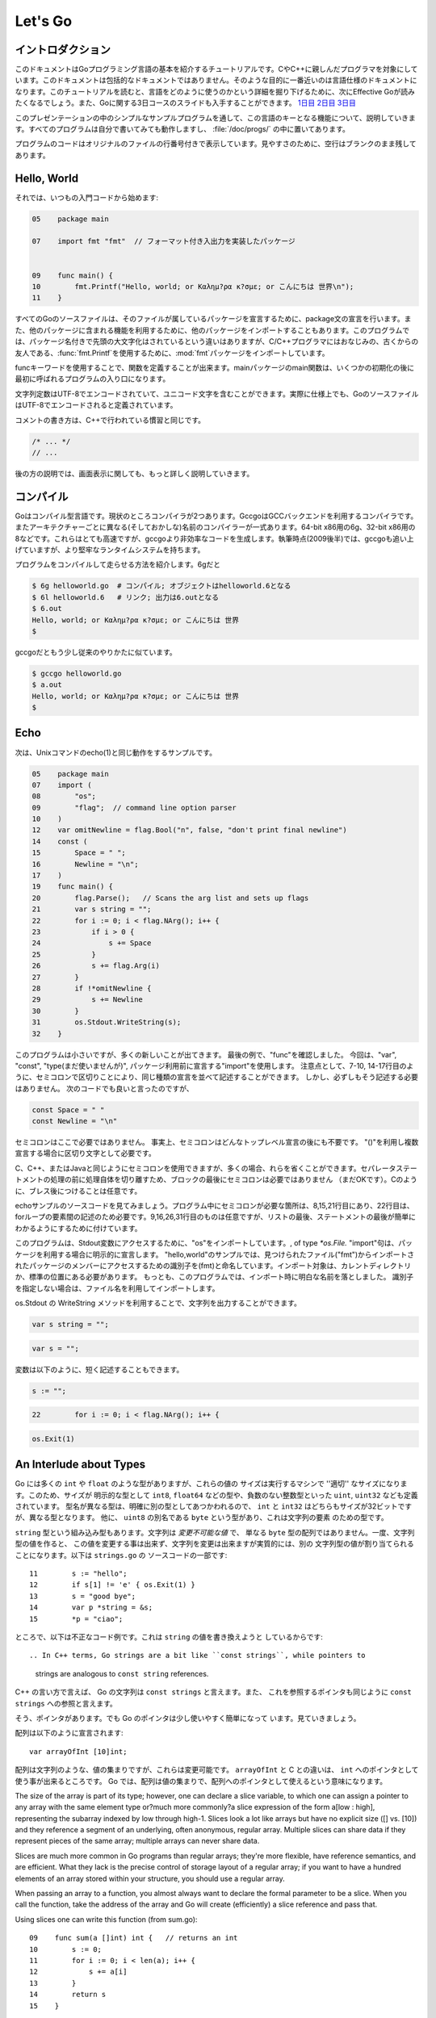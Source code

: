.. _go_tutorial:

========
Let's Go
========

.. Introduction

イントロダクション
===============

.. This document is a tutorial introduction to the basics of the Go programming language, intended for programmers familiar with C or C++. It is not a comprehensive guide to the language; at the moment the document closest to that is the language specification. After you've read this tutorial, you might want to look at Effective Go, which digs deeper into how the language is used. Also, slides from a 3-day course about Go are available: Day 1, Day 2, Day 3.

このドキュメントはGoプログラミング言語の基本を紹介するチュートリアルです。CやC++に親しんだプログラマを対象にしています。このドキュメントは包括的なドキュメントではありません。そのような目的に一番近いのは言語仕様のドキュメントになります。このチュートリアルを読むと、言語をどのように使うのかという詳細を掘り下げるために、次にEffective Goが読みたくなるでしょう。また、Goに関する3日コースのスライドも入手することができます。 `1日目 <http://golang.org/doc/GoCourseDay1.pdf>`_ `2日目 <http://golang.org/doc/GoCourseDay2.pdf>`_ `3日目 <http://golang.org/doc/GoCourseDay3.pdf>`_

.. The presentation here proceeds through a series of modest programs to illustrate key features of the language. All the programs work (at time of writing) and are checked into the repository in the directory /doc/progs/.

このプレゼンテーションの中のシンプルなサンプルプログラムを通して、この言語のキーとなる機能について、説明していきます。すべてのプログラムは自分で書いてみても動作しますし、 :file:`/doc/progs/` の中に置いてあります。

.. Program snippets are annotated with the line number in the original file; for cleanliness, blank lines remain blank.

プログラムのコードはオリジナルのファイルの行番号付きで表示しています。見やすさのために、空行はブランクのまま残してあります。

Hello, World
============

.. Let's start in the usual way:

それでは、いつもの入門コードから始めます:

.. code-block:: cpp

  05    package main

  07    import fmt "fmt"  // フォーマット付き入出力を実装したパッケージ
  
  
  09    func main() {
  10        fmt.Printf("Hello, world; or Καλημ?ρα κ?σμε; or こんにちは 世界\n");
  11    }

.. 07    import fmt "fmt"  // Package implementing formatted I/O.

.. Every Go source file declares, using a package statement, which package it's part of. It may also import other packages to use their facilities. This program imports the package fmt to gain access to our old, now capitalized and package-qualified, friend, fmt.Printf.

すべてのGoのソースファイルは、そのファイルが属しているパッケージを宣言するために、package文の宣言を行います。また、他のパッケージに含まれる機能を利用するために、他のパッケージをインポートすることもあります。このプログラムでは、パッケージ名付きで先頭の大文字化はされているという違いはありますが、C/C++プログラマにはおなじみの、古くからの友人である、\ :func:`fmt.Printf`\ を使用するために、\ :mod:`fmt`\ パッケージをインポートしています。

.. Functions are introduced with the func keyword. The main package's main function is where the program starts running (after any initialization).

funcキーワードを使用することで、関数を定義することが出来ます。mainパッケージのmain関数は、いくつかの初期化の後に最初に呼ばれるプログラムの入り口になります。

.. String constants can contain Unicode characters, encoded in UTF-8. (In fact, Go source files are defined to be encoded in UTF-8.)

文字列定数はUTF-8でエンコードされていて、ユニコード文字を含むことができます。実際に仕様上でも、GoのソースファイルはUTF-8でエンコードされると定義されています。

.. The comment convention is the same as in C++::

コメントの書き方は、C++で行われている慣習と同じです。

.. code-block:: cpp

    /* ... */
    // ...

.. Later we'll have much more to say about printing.

後の方の説明では、画面表示に関しても、もっと詳しく説明していきます。

.. Compiling
   =========

コンパイル
========

.. Go is a compiled language. At the moment there are two compilers. Gccgo is a Go compiler that uses the GCC back end. There is also a suite of compilers with different (and odd) names for each architecture: 6g for the 64-bit x86, 8g for the 32-bit x86, and more. These compilers run significantly faster but generate less efficient code than gccgo. At the time of writing (late 2009), they also have a more robust run-time system although gccgo is catching up.

Goはコンパイル型言語です。現状のところコンパイラが2つあります。GccgoはGCCバックエンドを利用するコンパイラです。またアーキテクチャーごとに異なる(そしておかしな)名前のコンパイラーが一式あります。64-bit x86用の6g、32-bit x86用の8などです。これらはとても高速ですが、gccgoより非効率なコードを生成します。執筆時点(2009後半)では、gccgoも追い上げていますが、より堅牢なランタイムシステムを持ちます。

.. Here's how to compile and run our program. With 6g, say:

プログラムをコンパイルして走らせる方法を紹介します。6gだと

.. code-block:: bash

    $ 6g helloworld.go  # コンパイル; オブジェクトはhelloworld.6となる
    $ 6l helloworld.6   # リンク; 出力は6.outとなる
    $ 6.out
    Hello, world; or Καλημ?ρα κ?σμε; or こんにちは 世界
    $

..  $ 6g helloworld.go  # compile; object goes into helloworld.6
    $ 6l helloworld.6   # link; output goes into 6.out

.. With gccgo it looks a little more traditional:

gccgoだともう少し従来のやりかたに似ています。

.. code-block:: bash

    $ gccgo helloworld.go
    $ a.out
    Hello, world; or Καλημ?ρα κ?σμε; or こんにちは 世界
    $

Echo
====

.. Next up, here's a version of the Unix utility echo(1)::
次は、Unixコマンドのecho(1)と同じ動作をするサンプルです。

.. code-block:: cpp

   05    package main
   07    import (
   08        "os";
   09        "flag";  // command line option parser
   10    )
   12    var omitNewline = flag.Bool("n", false, "don't print final newline")
   14    const (
   15        Space = " ";
   16        Newline = "\n";
   17    )
   19    func main() {
   20        flag.Parse();   // Scans the arg list and sets up flags
   21        var s string = "";
   22        for i := 0; i < flag.NArg(); i++ {
   23            if i > 0 {
   24                s += Space
   25            }
   26            s += flag.Arg(i)
   27        }
   28        if !*omitNewline {
   29            s += Newline
   30        }
   31        os.Stdout.WriteString(s);
   32    }


.. This program is small but it's doing a number of new things. In the last example, we saw func introduce a function. The keywords var, const, and type (not used yet) also introduce declarations, as does import. Notice that we can group declarations of the same sort into parenthesized, semicolon-separated lists if we want, as on lines 7-10 and 14-17. But it's not necessary to do so; we could have said::

このプログラムは小さいですが、多くの新しいことが出てきます。 最後の例で、"func"を確認しました。 今回は、"var", "const", "type(まだ使いませんが)", パッケージ利用前に宣言する"import"を使用します。 注意点として、7-10, 14-17行目のように、セミコロンで区切りことにより、同じ種類の宣言を並べて記述することができます。 しかし、必ずしもそう記述する必要はありません。 次のコードでも良いと言ったのですが、

.. code-block:: cpp

   const Space = " "
   const Newline = "\n"

.. Semicolons aren't needed here; in fact, semicolons are unnecessary after any top-level declaration, although they are needed as separators within a parenthesized list of declarations.

セミコロンはここで必要ではありません。 事実上、セミコロンはどんなトップレベル宣言の後にも不要です。 "()"を利用し複数宣言する場合に区切り文字として必要です。

.. You can use semicolons just the way you would in C, C++, or Java, but if you prefer you can also leave them out in many cases. They separate statements rather than terminate them, so they aren't needed (but are still OK) at the end of the last statement in a block. They're also optional after braces, as in C.

C、C++、またはJavaと同じようにセミコロンを使用できますが、多くの場合、れらを省くことができます。セパレータステートメントの処理の前に処理自体を切り離すため、ブロックの最後にセミコロンは必要ではありません （まだOKです）。Cのように、ブレス後につけることは任意です。

.. Have a look at the source to echo. The only necessary semicolons in that program are on lines 8, 15, and 21 and of course between the elements of the for loop on line 22. The ones on line 9, 16, 26, and 31 are optional but are there because a semicolon on the end of a list of statements makes it easier to edit the list later. 

echoサンプルのソースコードを見てみましょう。プログラム中にセミコロンが必要な箇所は、8,15,21行目にあり、22行目は、forループの要素間の記述のため必要です。9,16,26,31行目のものは任意ですが、リストの最後、ステートメントの最後が簡単にわかるようにするために付けています。


.. This program imports the "os" package to access its Stdout variable, of type `*os.File.`  The import statement is actually a declaration:  in its general form, as used in our ``hello world'' program, it names the identifier (fmt) that will be used to access members of the package imported from the file ("fmt"), found in the current directory or in a standard location. 
.. In this program, though, we've dropped the explicit name from the imports; 
.. by default, packages are imported using the name defined by the imported package, 
.. which by convention is of course the file name itself. 
.. Our ``hello world'' program could have said just import "fmt".

このプログラムは、Stdout変数にアクセスするために、"os"をインポートしています。, of type `*os.File.` "import"句は、パッケージを利用する場合に明示的に宣言します。 
"hello,world"のサンプルでは、見つけられたファイル("fmt")からインポートされたパッケージのメンバーにアクセスするための識別子を(fmt)と命名しています。インポート対象は、カレントディレクトリか、標準の位置にある必要があります。
もっとも、このプログラムでは、インポート時に明白な名前を落としました。
識別子を指定しない場合は、ファイル名を利用してインポートします。

.. You can specify your own import names if you want but it's only necessary if you need to resolve a naming conflict.

.. Given os.Stdout we can use its WriteString method to print the string.

os.Stdout の WriteString メソッドを利用することで、文字列を出力することができます。

.. Having imported the flag package, line 12 creates a global variable to hold the value of echo's -n flag. The variable omitNewline has type *bool, pointer to bool.

.. In main.main, we parse the arguments (line 20) and then create a local string variable we will use to build the output.

.. The declaration statement has the form::

.. code-block:: cpp

   var s string = "";

.. This is the var keyword, followed by the name of the variable, followed by its type, followed by an equals sign and an initial value for the variable.

.. Go tries to be terse, and this declaration could be shortened. Since the string constant is of type string, we don't have to tell the compiler that. We could write::

.. code-block:: cpp

   var s = "";

.. or we could go even shorter and write the idiom::

変数は以下のように、短く記述することもできます。

.. code-block:: cpp

   s := "";

.. The := operator is used a lot in Go to represent an initializing declaration. There's one in the for clause on the next line::

.. code-block:: cpp

   22        for i := 0; i < flag.NArg(); i++ {

.. The flag package has parsed the arguments and left the non-flag arguments in a list that can be iterated over in the obvious way.

.. The Go for statement differs from that of C in a number of ways. First, it's the only looping construct; there is no while or do. Second, there are no parentheses on the clause, but the braces on the body are mandatory. The same applies to the if and switch statements. Later examples will show some other ways for can be written.

.. The body of the loop builds up the string s by appending (using +=) the flags and separating spaces. After the loop, if the -n flag is not set, the program appends a newline. Finally, it writes the result.

.. Notice that main.main is a niladic function with no return type. It's defined that way. Falling off the end of main.main means ''success''; if you want to signal an erroneous return, call::

.. code-block:: cpp

   os.Exit(1)

.. The os package contains other essentials for getting started; for instance, os.Args is a slice used by the flag package to access the command-line arguments.



An Interlude about Types
========================

..
   Go has some familiar types such as ``int`` and ``float``, which represent
   values of the ''appropriate'' size for the machine. It also defines
   explicitly-sized types such as ``int8``, ``float64``, and so on, plus
   unsigned integer types such as ``uint``, ``uint32``, etc. These are distinct
   types; even if ``int`` and ``int32`` are both 32 bits in size, they are not
   the same type. There is also a ``byte`` synonym for ``uint8``, which is the
   element type for strings.

Go には多くの ``int`` や ``float`` のような型がありますが、これらの値の
サイズは実行するマシンで ''適切'' なサイズになります。このため、サイズが
明示的な型として ``int8``, ``float64`` などの型や、負数のない整数型といった
``uint``, ``uint32`` なども定義されています。
型名が異なる型は、明確に別の型としてあつかわれるので、 ``int`` と ``int32``
はどちらもサイズが32ビットですが、異なる型となります。
他に、 ``uint8`` の別名である ``byte`` という型があり、これは文字列の要素
のための型です。

..
   Speaking of ``string``, that's a built-in type as well. Strings are
   *immutable values* -- they are not just arrays of ``byte`` values. Once
   you've built a string *value*, you can't change it, although of course you
   can change a string *variable* simply by reassigning it. This snippet from
   ``strings.go`` is legal code::
 
``string`` 型という組み込み型もあります。文字列は *変更不可能な値* で、
単なる ``byte`` 型の配列ではありません。一度、文字列型の値を作ると、
この値を変更する事は出来ず、文字列を変更は出来ますが実質的には、別の
文字列型の値が割り当てられることになります。以下は ``strings.go`` の
ソースコードの一部です::

  11        s := "hello";
  12        if s[1] != 'e' { os.Exit(1) }
  13        s = "good bye";
  14        var p *string = &s;
  15        *p = "ciao";

..
   However the following statements are illegal because they would modify a
   ``string`` value::

ところで、以下は不正なコード例です。これは ``string`` の値を書き換えようと
しているからです::

.. In C++ terms, Go strings are a bit like ``const strings``, while pointers to
   strings are analogous to ``const string`` references.

C++ の言い方で言えば、 Go の文字列は ``const strings`` と言えます。また、
これを参照するポインタも同じように ``const strings`` への参照と言えます。

..
   Yes, there are pointers. However, Go simplifies their use a little; read on.

そう、ポインタがあります。でも Go のポインタは少し使いやすく簡単になって
います。見ていきましょう。

..
   Arrays are declared like this::

配列は以下のように宣言されます::

    var arrayOfInt [10]int;

..
   Arrays, like strings, are values, but they are mutable. This differs from C,
   in which ``arrayOfInt`` would be usable as a pointer to ``int``. In Go,
   since arrays are values, it's meaningful (and useful) to talk about
   pointers to arrays.

配列は文字列のような、値の集まりですが、これらは変更可能です。 ``arrayOfInt``
と C との違いは、 ``int`` へのポインタとして使う事が出来るところです。
Go では、配列は値の集まりで、配列へのポインタとして使えるという意味になります。

The size of the array is part of its type; however, one can declare a slice variable, to which one can assign a pointer to any array with the same element type or?much more commonly?a slice expression of the form a[low : high], representing the subarray indexed by low through high-1. Slices look a lot like arrays but have no explicit size ([] vs. [10]) and they reference a segment of an underlying, often anonymous, regular array. Multiple slices can share data if they represent pieces of the same array; multiple arrays can never share data.

Slices are much more common in Go programs than regular arrays; they're more flexible, have reference semantics, and are efficient. What they lack is the precise control of storage layout of a regular array; if you want to have a hundred elements of an array stored within your structure, you should use a regular array.

When passing an array to a function, you almost always want to declare the formal parameter to be a slice. When you call the function, take the address of the array and Go will create (efficiently) a slice reference and pass that.

Using slices one can write this function (from sum.go)::

 
  09    func sum(a []int) int {   // returns an int
  10        s := 0;
  11        for i := 0; i < len(a); i++ {
  12            s += a[i]
  13        }
  14        return s
  15    }

and invoke it like this::

 
   19        s := sum(&[3]int{1,2,3});  // a slice of the array is passed to sum

Note how the return type (int) is defined for sum() by stating it after the parameter list. The expression [3]int{1,2,3}?a type followed by a brace-bounded expression?is a constructor for a value, in this case an array of 3 ints. Putting an & in front gives us the address of a unique instance of the value. We pass the pointer to sum() by (implicitly) promoting it to a slice.

If you are creating a regular array but want the compiler to count the elements for you, use ... as the array size:

    s := sum(&[...]int{1,2,3});

In practice, though, unless you're meticulous about storage layout within a data structure, a slice itself?using empty brackets and no &?is all you need:

    s := sum([]int{1,2,3});
There are also maps, which you can initialize like this:

    m := map[string]int{"one":1 , "two":2}
The built-in function len(), which returns number of elements, makes its first appearance in sum. It works on strings, arrays, slices, maps, and channels.

.. An Interlude about Allocation[Top]

An Interlude about Allocation
=============================
.. Most types in Go are values. If you have an int or a struct or an array, assignment copies the contents of the object. To allocate a new variable, use new(), which returns a pointer to the allocated storage.

Goのほとんどの型は値です。int型やstruct型やarray型は代入時にオブジェクトの内容をコピーします。新しい変数を割り当てるためにはnew()を使います。new()は割り当てられたストレージのポインタを返します。

.. code-block:: cpp

    type T struct { a, b int }
    var t *T = new(T);

.. or the more idiomatic

またはより慣用的には次のようになります。

.. code-block:: cpp

    t := new(T);

.. Some types?maps, slices, and channels (see below)?have reference semantics. If you're holding a slice or a map and you modify its contents, other variables referencing the same underlying data will see the modification. For these three types you want to use the built-in function make():

mapやsliceやchannelsのような型は参照セマンティックです。sliceやmapが参照している内容を変更するとこれらを参照している他の変数からも同じように内容の変更が反映されます。これらの型には

.. code-block:: cpp

    m := make(map[string]int);

.. This statement initializes a new map ready to store entries. If you just declare the map, as in

この文では新しいmap型を初期化しています。mapを宣言するためには次のようにします。

.. code-block:: cpp

    var m map[string]int;

.. it creates a nil reference that cannot hold anything. To use the map, you must first initialize the reference using make() or by assignment from an existing map.

ここではなにも保持していないnil参照を生成しています。map型を使うためにはじめにmake()を使って参照を初期化するか既存のmapをassignする必要があります。

.. Note that new(T) returns type *T while make(T) returns type T. If you (mistakenly) allocate a reference object with new(), you receive a pointer to a nil reference, equivalent to declaring an uninitialized variable and taking its address.

make(T)はTの型を返すのに対してnew(T)はTのポインタ型を返すことに気をつけてください。(間違えて)new()で参照オブジェクトを割り当ててしまうと、nilリファレンスへのポインタが返されてしまいます。これは未初期化の変数を宣言してそのアドレスを獲得することに相当します。

.. An Interlude about Constants[Top]

定数
==========
..
  Although integers come in lots of sizes in Go, integer constants do not.
  There are no constants like 0LL or 0x0UL. Instead, integer constants are
  evaluated as large-precision values that can overflow only when they are
  assigned to an integer variable with too little precision to represent the value.

Goでは多くの整数型サイズの変数がありますが、整数型定数はありません。
:data:`0LL` や :data:`0x0UL` のような定数はありません。
その代わり、単精度変数に割り当てようとして桁溢れした場合には
整数型定数は多精度変数として評価されます。

.. code-block:: python

    const hardEight = (1 << 100) >> 97  // これは正しい

..
  There are nuances that deserve redirection to the legalese of the language specification
  but here are some illustrative examples:
言語仕様には変換に関する記述がありますが、ここではいくつか実例を示します::

    var a uint64 = 0  // uint64型 値0の変数
    a := uint64(0)    // "conversion"に相当する使い方です
    i := 0x1234       // iのデフォルト型はintとなります
    var j int = 1e6   // 正しい - 整数型では1000000に置き換えられます
    x := 1.5          // 浮動小数点型
    i3div2 := 3/2     // 整数型の除算 - 結果は1となります
    f3div2 := 3./2.   // 浮動小数点型の除算 - 結果は1.5となります

..
    var a uint64 = 0  // a has type uint64, value 0
    a := uint64(0)    // equivalent; uses a "conversion"
    i := 0x1234       // i gets default type: int
    var j int = 1e6   // legal - 1000000 is representable in an int
    x := 1.5          // a float
    i3div2 := 3/2     // integer division - result is 1
    f3div2 := 3./2.   // floating point division - result is 1.5

..
    Conversions only work for simple cases such as converting ints of
    one sign or size to another, and between ints and floats, plus
    a few other simple cases. There are no automatic numeric conversions of
    any kind in Go, other than that of making constants have concrete size
    and type when assigned to a variable.
型変換は、別のシンボルや他のサイズとの変換のような簡単なケースや、整数型と浮動小数点型の変換、
そしてその他のいくつかの簡単なケースでのみ動作します。
Goでは具体的なサイズと型を割り当てられていない変数はどんな型でも自動で変換はされません。

.. An I/O Package[Top]

I/O Package
=================

.. Next we'll look at a simple package for doing file I/O with the usual sort of open/close/read/write interface. Here's the start of file.go:

次に、ファイルのオープン、クローズ、読み込み、書き込みを行うインターフェイスを含んだシンプルなパッケージを見てみましょう。以下は\ ``file.go``\ の書き出しの部分です。

.. code-block:

   05    package file

   07    import (
   08        "os";
   09        "syscall";
   10    )

   12    type File struct {
.. 13        fd      int;    // file descriptor number
   13        fd      int;    // ファイルディスクリプタ番号
.. 14        name    string; // file name at Open time
   14        name    string; // ファイルを開く時の名前
   15    }

.. The first few lines declare the name of the package?file?and then import two packages. The os package hides the differences between various operating systems to give a consistent view of files and so on; here we're going to use its error handling utilities and reproduce the rudiments of its file I/O.

最初の数行でパッケージ名-ファイル名を宣言してから、2つのパッケージをインポートしています。\ ``os`` \パッケージは様々なオペレーティングシステム間の違いを吸収して、ファイルなどを一貫して利用できる様にします。ここで、エラー制御ユーティリティを使用し、ファイルI/Oの基本を再生します。

.. The other item is the low-level, external syscall package, which provides a primitive interface to the underlying operating system's calls.

もう一方のパッケージは、基本的なオペレーティングシステムの呼び出しに原始的なインターフェイスを提供する、低レベルな外部\ ``syscall``\ パッケージです。

.. Next is a type definition: the type keyword introduces a type declaration, in this case a data structure called File. To make things a little more interesting, our File includes the name of the file that the file descriptor refers to.

次は、型の定義です。\ ``File``\ というデータ構造を定義している様に、\ ``type``\ キーワードは型の宣言をする時に使用します。

Because File starts with a capital letter, the type is available outside the package, that is, by users of the package. In Go the rule about visibility of information is simple: if a name (of a top-level type, function, method, constant or variable, or of a structure field or method) is capitalized, users of the package may see it. Otherwise, the name and hence the thing being named is visible only inside the package in which it is declared. This is more than a convention; the rule is enforced by the compiler. In Go, the term for publicly visible names is ''exported''.

In the case of File, all its fields are lower case and so invisible to users, but we will soon give it some exported, upper-case methods.

First, though, here is a factory to create a File:

 
17    func newFile(fd int, name string) *File {
18        if fd < 0 {
19            return nil
20        }
21        return &File{fd, name}
22    }
This returns a pointer to a new File structure with the file descriptor and name filled in. This code uses Go's notion of a ''composite literal'', analogous to the ones used to build maps and arrays, to construct a new heap-allocated object. We could write

    n := new(File);
    n.fd = fd;
    n.name = name;
    return n
but for simple structures like File it's easier to return the address of a nonce composite literal, as is done here on line 21.

We can use the factory to construct some familiar, exported variables of type *File:

 
24    var (
25        Stdin  = newFile(0, "/dev/stdin");
26        Stdout = newFile(1, "/dev/stdout");
27        Stderr = newFile(2, "/dev/stderr");
28    )
The newFile function was not exported because it's internal. The proper, exported factory to use is Open:

 
30    func Open(name string, mode int, perm int) (file *File, err os.Error) {
31        r, e := syscall.Open(name, mode, perm);
32        if e != 0 {
33            err = os.Errno(e);
34        }
35        return newFile(r, name), err
36    }
There are a number of new things in these few lines. First, Open returns multiple values, an File and an error (more about errors in a moment). We declare the multi-value return as a parenthesized list of declarations; syntactically they look just like a second parameter list. The function syscall.Open also has a multi-value return, which we can grab with the multi-variable declaration on line 31; it declares r and e to hold the two values, both of type int (although you'd have to look at the syscall package to see that). Finally, line 35 returns two values: a pointer to the new File and the error. If syscall.Open fails, the file descriptor r will be negative and NewFile will return nil.

About those errors: The os library includes a general notion of an error. It's a good idea to use its facility in your own interfaces, as we do here, for consistent error handling throughout Go code. In Open we use a conversion to translate Unix's integer errno value into the integer type os.Errno, which implements os.Error.

Now that we can build Files, we can write methods for them. To declare a method of a type, we define a function to have an explicit receiver of that type, placed in parentheses before the function name. Here are some methods for *File, each of which declares a receiver variable file.

 
38    func (file *File) Close() os.Error {
39        if file == nil {
40            return os.EINVAL
41        }
42        e := syscall.Close(file.fd);
43        file.fd = -1;  // so it can't be closed again
44        if e != 0 {
45            return os.Errno(e);
46        }
47        return nil
48    }

50    func (file *File) Read(b []byte) (ret int, err os.Error) {
51        if file == nil {
52            return -1, os.EINVAL
53        }
54        r, e := syscall.Read(file.fd, b);
55        if e != 0 {
56            err = os.Errno(e);
57        }
58        return int(r), err
59    }


61    func (file *File) Write(b []byte) (ret int, err os.Error) {
62        if file == nil {
63            return -1, os.EINVAL
64        }
65        r, e := syscall.Write(file.fd, b);
66        if e != 0 {
67            err = os.Errno(e);
68        }
69        return int(r), err
70    }


72    func (file *File) String() string {
73        return file.name
74    }

There is no implicit this and the receiver variable must be used to access members of the structure. Methods are not declared within the struct declaration itself. The struct declaration defines only data members. In fact, methods can be created for almost any type you name, such as an integer or array, not just for structs. We'll see an example with arrays later.

The String method is so called because of a printing convention we'll describe later.

The methods use the public variable os.EINVAL to return the (os.Error version of the) Unix error code EINVAL. The os library defines a standard set of such error values.

We can now use our new package:

 
05    package main

07    import (
08        "./file";
09        "fmt";
10        "os";
11    )


13    func main() {
14        hello := []byte{'h', 'e', 'l', 'l', 'o', ',', ' ', 'w', 'o', 'r', 'l', 'd', '\n'};
15        file.Stdout.Write(hello);
16        file, err := file.Open("/does/not/exist",  0,  0);
17        if file == nil {
18            fmt.Printf("can't open file; err=%s\n",  err.String());
19            os.Exit(1);
20        }
21    }

The ''./'' in the import of ''./file'' tells the compiler to use our own package rather than something from the directory of installed packages.

Finally we can run the program:

    % helloworld3
    hello, world
    can't open file; err=No such file or directory
    %
Rotting cats[Top]
Building on the file package, here's a simple version of the Unix utility cat(1), progs/cat.go:

 
05    package main

07    import (
08        "./file";
09        "flag";
10        "fmt";
11        "os";
12    )


14    func cat(f *file.File) {
15        const NBUF = 512;
16        var buf [NBUF]byte;
17        for {
18            switch nr, er := f.Read(&buf); true {
19            case nr < 0:
20                fmt.Fprintf(os.Stderr, "cat: error reading from %s: %s\n", f.String(), er.String());
21                os.Exit(1);
22            case nr == 0:  // EOF
23                return;
24            case nr > 0:
25                if nw, ew := file.Stdout.Write(buf[0:nr]); nw != nr {
26                    fmt.Fprintf(os.Stderr, "cat: error writing from %s: %s\n", f.String(), ew.String());
27                }
28            }
29        }
30    }


32    func main() {
33        flag.Parse();   // Scans the arg list and sets up flags
34        if flag.NArg() == 0 {
35            cat(file.Stdin);
36        }
37        for i := 0; i < flag.NArg(); i++ {
38            f, err := file.Open(flag.Arg(i), 0, 0);
39            if f == nil {
40                fmt.Fprintf(os.Stderr, "cat: can't open %s: error %s\n", flag.Arg(i), err);
41                os.Exit(1);
42            }
43            cat(f);
44            f.Close();
45        }
46    }

By now this should be easy to follow, but the switch statement introduces some new features. Like a for loop, an if or switch can include an initialization statement. The switch on line 18 uses one to create variables nr and er to hold the return values from f.Read(). (The if on line 25 has the same idea.) The switch statement is general: it evaluates the cases from top to bottom looking for the first case that matches the value; the case expressions don't need to be constants or even integers, as long as they all have the same type.

Since the switch value is just true, we could leave it off?as is also the situation in a for statement, a missing value means true. In fact, such a switch is a form of if-else chain. While we're here, it should be mentioned that in switch statements each case has an implicit break.

Line 25 calls Write() by slicing the incoming buffer, which is itself a slice. Slices provide the standard Go way to handle I/O buffers.

Now let's make a variant of cat that optionally does rot13 on its input. It's easy to do by just processing the bytes, but instead we will exploit Go's notion of an interface.

The cat() subroutine uses only two methods of f: Read() and String(), so let's start by defining an interface that has exactly those two methods. Here is code from progs/cat_rot13.go:

 
26    type reader interface {
27        Read(b []byte) (ret int, err os.Error);
28        String() string;
29    }
Any type that has the two methods of reader?regardless of whatever other methods the type may also have?is said to implement the interface. Since file.File implements these methods, it implements the reader interface. We could tweak the cat subroutine to accept a reader instead of a *file.File and it would work just fine, but let's embellish a little first by writing a second type that implements reader, one that wraps an existing reader and does rot13 on the data. To do this, we just define the type and implement the methods and with no other bookkeeping, we have a second implementation of the reader interface.

 
31    type rotate13 struct {
32        source    reader;
33    }

35    func newRotate13(source reader) *rotate13 {
36        return &rotate13{source}
37    }


39    func (r13 *rotate13) Read(b []byte) (ret int, err os.Error) {
40        r, e := r13.source.Read(b);
41        for i := 0; i < r; i++ {
42            b[i] = rot13(b[i])
43        }
44        return r, e
45    }


47    func (r13 *rotate13) String() string {
48        return r13.source.String()
49    }
50    // end of rotate13 implementation

(The rot13 function called on line 42 is trivial and not worth reproducing here.)

To use the new feature, we define a flag:

 
14    var rot13Flag = flag.Bool("rot13", false, "rot13 the input")
and use it from within a mostly unchanged cat() function:

 
52    func cat(r reader) {
53        const NBUF = 512;
54        var buf [NBUF]byte;

56        if *rot13Flag {
57            r = newRotate13(r)
58        }
59        for {
60            switch nr, er := r.Read(&buf); {
61            case nr < 0:
62                fmt.Fprintf(os.Stderr, "cat: error reading from %s: %s\n", r.String(), er.String());
63                os.Exit(1);
64            case nr == 0:  // EOF
65                return;
66            case nr > 0:
67                nw, ew := file.Stdout.Write(buf[0:nr]);
68                if nw != nr {
69                    fmt.Fprintf(os.Stderr, "cat: error writing from %s: %s\n", r.String(), ew.String());
70                }
71            }
72        }
73    }

(We could also do the wrapping in main and leave cat() mostly alone, except for changing the type of the argument; consider that an exercise.) Lines 56 through 58 set it all up: If the rot13 flag is true, wrap the reader we received into a rotate13 and proceed. Note that the interface variables are values, not pointers: the argument is of type reader, not *reader, even though under the covers it holds a pointer to a struct.

Here it is in action:

    % echo abcdefghijklmnopqrstuvwxyz | ./cat
    abcdefghijklmnopqrstuvwxyz
    % echo abcdefghijklmnopqrstuvwxyz | ./cat --rot13
    nopqrstuvwxyzabcdefghijklm
    %
Fans of dependency injection may take cheer from how easily interfaces allow us to substitute the implementation of a file descriptor.

Interfaces are a distinctive feature of Go. An interface is implemented by a type if the type implements all the methods declared in the interface. This means that a type may implement an arbitrary number of different interfaces. There is no type hierarchy; things can be much more ad hoc, as we saw with rot13. The type file.File implements reader; it could also implement a writer, or any other interface built from its methods that fits the current situation. Consider the empty interface

    type Empty interface {}
Every type implements the empty interface, which makes it useful for things like containers.

Sorting[Top]
Interfaces provide a simple form of polymorphism. They completely separate the definition of what an object does from how it does it, allowing distinct implementations to be represented at different times by the same interface variable.

As an example, consider this simple sort algorithm taken from progs/sort.go:

 
13    func Sort(data Interface) {
14        for i := 1; i < data.Len(); i++ {
15            for j := i; j > 0 && data.Less(j, j-1); j-- {
16                data.Swap(j, j-1);
17            }
18        }
19    }
The code needs only three methods, which we wrap into sort's Interface:

 
07    type Interface interface {
08        Len() int;
09        Less(i, j int) bool;
10        Swap(i, j int);
11    }
We can apply Sort to any type that implements Len, Less, and Swap. The sort package includes the necessary methods to allow sorting of arrays of integers, strings, etc.; here's the code for arrays of int

 
33    type IntArray []int

35    func (p IntArray) Len() int            { return len(p); }
36    func (p IntArray) Less(i, j int) bool  { return p[i] < p[j]; }
37    func (p IntArray) Swap(i, j int)       { p[i], p[j] = p[j], p[i]; }

Here we see methods defined for non-struct types. You can define methods for any type you define and name in your package.

And now a routine to test it out, from progs/sortmain.go. This uses a function in the sort package, omitted here for brevity, to test that the result is sorted.

 
12    func ints() {
13        data := []int{74, 59, 238, -784, 9845, 959, 905, 0, 0, 42, 7586, -5467984, 7586};
14        a := sort.IntArray(data);
15        sort.Sort(a);
16        if !sort.IsSorted(a) {
17            panic()
18        }
19    }
If we have a new type we want to be able to sort, all we need to do is to implement the three methods for that type, like this:

 
30    type day struct {
31        num        int;
32        shortName  string;
33        longName   string;
34    }

36    type dayArray struct {
37        data []*day;
38    }


40    func (p *dayArray) Len() int            { return len(p.data); }
41    func (p *dayArray) Less(i, j int) bool  { return p.data[i].num < p.data[j].num; }
42    func (p *dayArray) Swap(i, j int)       { p.data[i], p.data[j] = p.data[j], p.data[i]; }

Printing
=========
.. The examples of formatted printing so far have been modest. In this section we'll talk about how formatted I/O can be done well in Go.

これまでに挙げた出力フォーマットの例は、比較的単純なものでした。この章では、Goを用いてもう少し上手くI/Oを整形する方法を紹介します。

.. We've seen simple uses of the package fmt, which implements Printf, Fprintf, and so on. Within the fmt package, Printf is declared with this signature:

これまでに、fmtパッケージの簡単な使用方法を見てきました。fmtパッケージにはPrintfやFprintfなどが実装されていますが、例えばPrintfは以下のように宣言します:

.. code-block:: cpp

    Printf(format string, v ...) (n int, errno os.Error)

.. That ... represents the variadic argument list that in C would be handled using the stdarg.h macros but in Go is passed using an empty interface variable (interface {}) and then unpacked using the reflection library. It's off topic here but the use of reflection helps explain some of the nice properties of Go's Printf, due to the ability of Printf to discover the type of its arguments dynamically.

これは可変長引数のリストを表しています。Cであればstdarg.hマクロを使って処理されるところですが、Goの場合は空のインターフェイス（interface {}）を通して、リフレクションライブラリによって展開されます。少しオフトピック気味ですが、GoのPrintfが持つすばらしい特性について説明するのにリフレクションはうってつけです。Printfは自身の引数の型を動的に見つけ出す事ができるのです。

.. For example, in C each format must correspond to the type of its argument. It's easier in many cases in Go. Instead of %llud you can just say %d; Printf knows the size and signedness of the integer and can do the right thing for you. The snippet

具体的には例えば 、Cでは各フォーマットがそれに対応する引数の型と完全に一致している必要があります。多くの場合Goはもっと簡単です。例えば%llud を指定する代わりに、 %d とするだけでよいのです。Printfは整数型のサイズも符号の有無も知っており、あなたの代わりに常に正しい結果を導き出してくれるのです。スニペット:

 .. code-block::

   10        var u64 uint64 = 1<<64-1;
   11        fmt.Printf("%d %d\n", u64, int64(u64));
   prints

   18446744073709551615 -1


.. In fact, if you're lazy the format %v will print, in a simple appropriate style, any value, even an array or structure. The output of

それでも面倒なら、%v を使えばどのような値でも（配列や構造体でも）、シンプルかつ適切なかたちで出力されます。

 .. code-block::

   14        type T struct { a int; b string };
   15        t := T{77, "Sunset Strip"};
   16        a := []int{1, 2, 3, 4};
   17        fmt.Printf("%v %v %v\n", u64, t, a);

.. is

これは以下のように出力されます。

    18446744073709551615 {77 Sunset Strip} [1 2 3 4]

.. You can drop the formatting altogether if you use Print or Println instead of Printf. Those routines do fully automatic formatting. The Print function just prints its elements out using the equivalent of %v while Println inserts spaces between arguments and adds a newline. The output of each of these two lines is identical to that of the Printf call above.

Printfの代わりにPrintやPrintlnを使えば、フォーマットは必要ありません。これらは自動的にフォーマット処理を行います。具体的には引数の要素に対し%vに相当する処理を行い、Printが結果をそのまま出力するのに対してPrintlnは各要素の間にスペースを追加し、末尾に改行を加えます。

.. code-block:: 

   18        fmt.Print(u64, " ", t, " ", a, "\n");
   19        fmt.Println(u64, t, a);

.. If you have your own type you'd like Printf or Print to format, just give it a String() method that returns a string. The print routines will examine the value to inquire whether it implements the method and if so, use it rather than some other formatting. Here's a simple example.

もしあなたが独自の型をPrintfやPrintにフォーマットさせたければ、string型の返り値を持つString()メソッドを用意しておくだけでよいのです。printのルーティンはフォーマットする値にメソッドが実装されているかどうかを検査し、もしそうであれば他のどのフォーマット処理でもなくそのメソッドを使います。わかりやすい例を示します。

.. code-block::
 
   09    type testType struct { a int; b string }
   
   11    func (t *testType) String() string {
   12        return fmt.Sprint(t.a) + " " + t.b
   13    }
   
   
   15    func main() {
   16        t := &testType{77, "Sunset Strip"};
   17        fmt.Println(t)
   18    }

.. Since *testType has a String() method, the default formatter for that type will use it and produce the output

*testTypeはString()メソッドを持っているので、その型のデフォルトフォーマッタはこのメソッドを使って出力を行うことになります。

    77 Sunset Strip

.. Observe that the String() method calls Sprint (the obvious Go variant that returns a string) to do its formatting; special formatters can use the fmt library recursively.

String()メソッドがそのフォーマットを行う為にSprint（stringを返す明らかなGoの異形です）をコールしていることに着目してください。特別なフォーマッタはfmtライブラリを再帰的に使うことが出来ます。

.. Another feature of Printf is that the format %T will print a string representation of the type of a value, which can be handy when debugging polymorphic code.

Printfがもつその他の機能としては、対象の値の型を出力する%T指定子があります。これはポリモーフィックなコードをデバッグする際に重宝します。

.. It's possible to write full custom print formats with flags and precisions and such, but that's getting a little off the main thread so we'll leave it as an exploration exercise.



.. You might ask, though, how Printf can tell whether a type implements the String() method. Actually what it does is ask if the value can be converted to an interface variable that implements the method. Schematically, given a value v, it does this:

    type Stringer interface {
        String() string
    }
    s, ok := v.(Stringer);  // Test whether v implements "String()"
    if ok {
        result = s.String()
    } else {
        result = defaultOutput(v)
    }

.. The code uses a ``type assertion'' (v.(Stringer)) to test if the value stored in v satisfies the Stringer interface; if it does, s will become an interface variable implementing the method and ok will be true. We then use the interface variable to call the method. (The ''comma, ok'' pattern is a Go idiom used to test the success of operations such as type conversion, map update, communications, and so on, although this is the only appearance in this tutorial.) If the value does not satisfy the interface, ok will be false.

.. In this snippet the name Stringer follows the convention that we add ''[e]r'' to interfaces describing simple method sets like this.

.. One last wrinkle. To complete the suite, besides Printf etc. and Sprintf etc., there are also Fprintf etc. Unlike in C, Fprintf's first argument is not a file. Instead, it is a variable of type io.Writer, which is an interface type defined in the io library:

    type Writer interface {
        Write(p []byte) (n int, err os.Error);
    }

.. (This interface is another conventional name, this time for Write; there are also io.Reader, io.ReadWriter, and so on.) Thus you can call Fprintf on any type that implements a standard Write() method, not just files but also network channels, buffers, whatever you want.

.. Prime numbers

素数の計算
==========

.. Now we come to processes and communication?concurrent programming. It's a big subject so to be brief we assume some familiarity with the topic.

それでは、並列プログラミングのプロセスとコミュニケーションの話しを始めたいと思います。この話題はとても大きな話題なので、ある程度、並列プログラミングについて知っているという仮定で手短に説明してきます。

.. A classic program in the style is a prime sieve. (The sieve of Eratosthenes is computationally more efficient than the algorithm presented here, but we are more interested in concurrency than algorithmics at the moment.) It works by taking a stream of all the natural numbers and introducing a sequence of filters, one for each prime, to winnow the multiples of that prime. At each step we have a sequence of filters of the primes so far, and the next number to pop out is the next prime, which triggers the creation of the next filter in the chain.

古典的な素数計算のプログラムは、素数のふるいとして実装されます。計算上はここで説明するものよりも、エラトステネスのふるいの方が効率がいいのですが、ここではアルゴリズムよりも並列計算にフォーカスしています。これは、すべての自然数を含むストリームを受け取り、それぞれの素数ごとに、その倍数を排除していくフィルタが列状に連なっています。それぞれのステップでは、それまでに計算された素数のフィルタの列がある状態から始まり、そのフィルタを通り抜けた次の数が、次の素数ということになります。その素数によって、次のフィルタが作成されます。

.. Here's a flow diagram; each box represents a filter element whose creation is triggered by the first number that flowed from the elements before it.

以下の画像はフローを表した図になります。それぞれの箱はフィルタを表し、その前のフィルタから出てきた最初の数値を使って作られます。

.. Image:: sieve.gif

.. To create a stream of integers, we use a Go channel, which, borrowing from CSP's descendants, represents a communications channel that can connect two concurrent computations. In Go, channel variables are references to a run-time object that coordinates the communication; as with maps and slices, use make to create a new channel.

整数のストリームを作成するには、Goのチャンネルを使用します。これはCSP(Communicating Sequential Processes?)の子孫から借りてきた機能で、２つの並列計算プログラムをつなぐ、通信チャンネルとして表現されます。Goでは、チャンネル変数はコミュニケーションの面倒を見る実行時オブジェクトへの参照になっています。マップやスライスを使用するのと同じように、使用すると、新しいチャンネルを作成します。

.. Here is the first function in progs/sieve.go:

以下のコードは、 :file:`progs/sieve.go` の最初の関数です。


.. code-block:: cpp 

   09    // チャンネル'ch'に対して、2, 3, 4, ... という数値の列を順番に送信します
   10    func generate(ch chan int) {
   11        for i := 2; ; i++ {
   12            ch <- i  // 'i'をチャンネル'ch'に送信
   13        }
   14    }

.. 09    // Send the sequence 2, 3, 4, ... to channel 'ch'.
   12            ch <- i  // Send 'i' to channel 'ch'.

.. The generate function sends the sequence 2, 3, 4, 5, ... to its argument channel, ch, using the binary communications operator <-. Channel operations block, so if there's no recipient for the value on ch, the send operation will wait until one becomes available.

この生成関数は、 2, 3, 4, 5という数値の列を、引数で渡されたチャンネル'ch'に送信します。送信するときは、バイナリ通信演算子の ``<-`` を使用します。チャンネルの操作を行うとブロックします。そのため、もしも'ch'の値を受け取るコードがなければ、次にチャンネルが操作可能になるまで送信操作は待たされることになります。

.. The filter function has three arguments: an input channel, an output channel, and a prime number. It copies values from the input to the output, discarding anything divisible by the prime. The unary communications operator <- (receive) retrieves the next value on the channel.

Filter関数は3つの引数を持っています。入力のチャンネルと、出力のチャンネル、および素数になります。この関数は入力のチャンネルの値を受け取って、値のコピーを出力のチャンネルに送信しますが、渡された素数で割ることが可能な値が来た場合は途中で破棄します。単項の通信演算子の ``<-`` を使って、入力のチャンネルの次の値を受信します。

.. code-block:: cpp

  16    // 'in'チャンネルから値をコピーして、'out'チャンネルに送信します
  17    // 'prime'で割ることが可能な数は削除します
  18    func filter(in, out chan int, prime int) {
  19        for {
  20            i := <-in;  // 'in'から値を受信して、'i'に格納
  21            if i % prime != 0 {
  22                out <- i  // 'i'を'out'チャンネルに送信
  23            }
  24        }
  25    }

.. 16    // Copy the values from channel 'in' to channel 'out',
   17    // removing those divisible by 'prime'.
   20            i := <-in;  // Receive value of new variable 'i' from 'in'.
   22                out <- i  // Send 'i' to channel 'out'.

.. The generator and filters execute concurrently. Go has its own model of process/threads/light-weight processes/coroutines, so to avoid notational confusion we call concurrently executing computations in Go goroutines. To start a goroutine, invoke the function, prefixing the call with the keyword go; this starts the function running in parallel with the current computation but in the same address space:

ジェネレータとフィルターはそれぞれ並列に実行されます。Goはプロセス/スレッド/軽量プロセス/コルーチンにあたる固有の機能を持っています。表記上の混乱を避けるために、Goではこのような並列計算実行をGoroutineと呼んでいます。関数を呼び出してgoroutineを開始するためには、 ``go`` というキーワードを前につけて呼びます。こうすると、同じアドレス空間で並列に関数を実行することができます。

.. code-block:: cpp

    go sum(hugeArray); // バックグラウンドで合計を計算します

..  go sum(hugeArray); // calculate sum in the background

.. If you want to know when the calculation is done, pass a channel on which it can report back:

もしも計算が完了したのを知りたければ、チャンネルを渡して結果を返してもらうようにします:

.. code-block:: cpp

    ch := make(chan int);
    go sum(hugeArray, ch);
    // ... しばらくの間別のことをします
    result := <-ch;  // 並列で計算している関数の終了を待って、結果を受け取ります

..  // ... do something else for a while
    result := <-ch;  // wait for, and retrieve, result

.. Back to our prime sieve. Here's how the sieve pipeline is stitched together:

それでは、サンプルの、素数のふるいの例に戻ります。ここでは、ふるいのパイプラインをつなぎ合わせています:

.. code-block:: cpp

  28    func main() {
  29        ch := make(chan int);  // 新しいチャンネルを作成します
  30        go generate(ch);  // goroutineとしてgenerate()を実行します
  31        for {
  32            prime := <-ch;
  33            fmt.Println(prime);
  34            ch1 := make(chan int);
  35            go filter(ch, ch1, prime);
  36            ch = ch1
  37        }
  38    }

.. 29        ch := make(chan int);  // Create a new channel.
   30        go generate(ch);  // Start generate() as a goroutine.

.. Line 29 creates the initial channel to pass to generate, which it then starts up. As each prime pops out of the channel, a new filter is added to the pipeline and its output becomes the new value of ch.

29行目ではチャンネルを初期化してgenerate()関数に渡しています。generate()はチャンネルに値を入れ始めます。それぞれの素数はチャンネルから出力されます。出力されると、新しいフィルタがパイプラインに追加され、そのフィルタの出力チャンネルが、新しい'ch'の値になります。

.. The sieve program can be tweaked to use a pattern common in this style of programming. Here is a variant version of generate, from progs/sieve1.go:

ふるいのプログラムを変更して、このスタイルのプログラムの一般的なパターンを使用してみます。以下のプログラムはgenerate()関数の別バージョンです。これは :file:`progs/sieve1.go` に格納されています:

.. code-block:: cpp
 
  10    func generate() chan int {
  11        ch := make(chan int);
  12        go func(){
  13            for i := 2; ; i++ {
  14                ch <- i
  15            }
  16        }();
  17        return ch;
  18    }

.. This version does all the setup internally. It creates the output channel, launches a goroutine running a function literal, and returns the channel to the caller. It is a factory for concurrent execution, starting the goroutine and returning its connection.

このバージョンはすべてのセットアップを内部で行っています。内部で出力チャンネルを作成し、関数リテラルをgoroutineとして実行しています。最後に、呼び出し元に、内部で作成したチャンネルを返しています。これは並列実行のためのファクトリ関数になっていて、goroutineを実行してコネクションを返すようになっています。

.. The function literal notation (lines 12-16) allows us to construct an anonymous function and invoke it on the spot. Notice that the local variable ch is available to the function literal and lives on even after generate returns.

関数のリテラル表記(12行目-16行目)を使うと、無名関数を作ることができて、その場で実行することができます。ローカル変数の ``ch`` は関数リテラルの中でも使用することができ、generate()関数から抜けた後も使用することができます。

.. The same change can be made to filter:

同じ変更をfilter()関数にも適用します:

.. code-block:: cpp
 
  21    func filter(in chan int, prime int) chan int {
  22        out := make(chan int);
  23        go func() {
  24            for {
  25                if i := <-in; i % prime != 0 {
  26                    out <- i
  27                }
  28            }
  29        }();
  30        return out;
  31    }

.. The sieve function's main loop becomes simpler and clearer as a result, and while we're at it let's turn it into a factory too:

sieve(ふるい)関数のメインループは、呼ばれる側の関数をファクトリに変更したために、こちらもシンプルでクリーンになりました:
 
.. code-block:: cpp

   33    func sieve() chan int {
   34        out := make(chan int);
   35        go func() {
   36            ch := generate();
   37            for {
   38                prime := <-ch;
   39                out <- prime;
   40                ch = filter(ch, prime);
   41            }
   42        }();
   43        return out;
   44    }

.. Now main's interface to the prime sieve is a channel of primes:

素数のふるいを行うmainのインタフェースは、primesチャンネルになりました:

.. code-block:: cpp 

   46    func main() {
   47        primes := sieve();
   48        for {
   49            fmt.Println(<-primes);
   50        }
   51    }

Multiplexing[Top]
With channels, it's possible to serve multiple independent client goroutines without writing an explicit multiplexer. The trick is to send the server a channel in the message, which it will then use to reply to the original sender. A realistic client-server program is a lot of code, so here is a very simple substitute to illustrate the idea. It starts by defining a request type, which embeds a channel that will be used for the reply.

 
09    type request struct {
10        a, b    int;
11        replyc  chan int;
12    }
The server will be trivial: it will do simple binary operations on integers. Here's the code that invokes the operation and responds to the request:

 
14    type binOp func(a, b int) int

16    func run(op binOp, req *request) {
17        reply := op(req.a, req.b);
18        req.replyc <- reply;
19    }

Line 18 defines the name binOp to be a function taking two integers and returning a third.

The server routine loops forever, receiving requests and, to avoid blocking due to a long-running operation, starting a goroutine to do the actual work.

 
21    func server(op binOp, service chan *request) {
22        for {
23            req := <-service;
24            go run(op, req);  // don't wait for it
25        }
26    }
We construct a server in a familiar way, starting it and returning a channel connected to it:

 
28    func startServer(op binOp) chan *request {
29        req := make(chan *request);
30        go server(op, req);
31        return req;
32    }
Here's a simple test. It starts a server with an addition operator and sends out N requests without waiting for the replies. Only after all the requests are sent does it check the results.

 
34    func main() {
35        adder := startServer(func(a, b int) int { return a + b });
36        const N = 100;
37        var reqs [N]request;
38        for i := 0; i < N; i++ {
39            req := &reqs[i];
40            req.a = i;
41            req.b = i + N;
42            req.replyc = make(chan int);
43            adder <- req;
44        }
45        for i := N-1; i >= 0; i-- {   // doesn't matter what order
46            if <-reqs[i].replyc != N + 2*i {
47                fmt.Println("fail at", i);
48            }
49        }
50        fmt.Println("done");
51    }
One annoyance with this program is that it doesn't shut down the server cleanly; when main returns there are a number of lingering goroutines blocked on communication. To solve this, we can provide a second, quit channel to the server:

 
32    func startServer(op binOp) (service chan *request, quit chan bool) {
33        service = make(chan *request);
34        quit = make(chan bool);
35        go server(op, service, quit);
36        return service, quit;
37    }
It passes the quit channel to the server function, which uses it like this:

 
21    func server(op binOp, service chan *request, quit chan bool) {
22        for {
23            select {
24            case req := <-service:
25                go run(op, req);  // don't wait for it
26            case <-quit:
27                return;
28            }
29        }
30    }
Inside server, the select statement chooses which of the multiple communications listed by its cases can proceed. If all are blocked, it waits until one can proceed; if multiple can proceed, it chooses one at random. In this instance, the select allows the server to honor requests until it receives a quit message, at which point it returns, terminating its execution.

All that's left is to strobe the quit channel at the end of main:

 
40        adder, quit := startServer(func(a, b int) int { return a + b });
...
 
55        quit <- true;
There's a lot more to Go programming and concurrent programming in general but this quick tour should give you some of the basics.

Except as noted, this content is licensed under Creative Commons Attribution 3.0.
